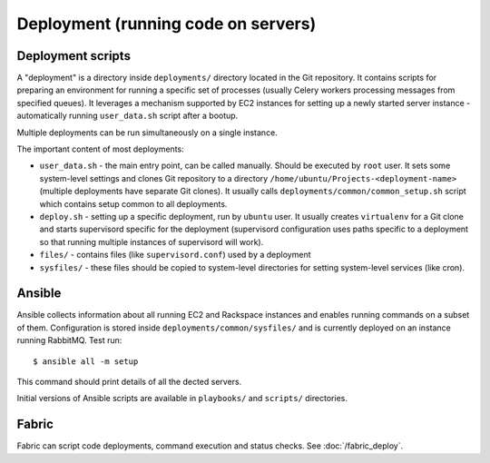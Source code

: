 Deployment (running code on servers)
====================================

Deployment scripts
------------------
A "deployment" is a directory inside ``deployments/`` directory located in the Git repository.
It contains scripts for preparing an environment for running a specific set of processes
(usually Celery workers processing messages from specified queues). It leverages a
mechanism supported by EC2 instances for setting up a newly started server instance -
automatically running ``user_data.sh`` script after a bootup.

Multiple deployments can be run simultaneously on a single instance.

The important content of most deployments:

- ``user_data.sh`` - the main entry point, can be called manually. Should be executed by
  ``root`` user. It sets some system-level settings and clones Git repository to a
  directory ``/home/ubuntu/Projects-<deployment-name>`` (multiple deployments have
  separate Git clones). It usually calls ``deployments/common/common_setup.sh`` script
  which contains setup common to all deployments.
- ``deploy.sh`` - setting up a specific deployment, run by ``ubuntu`` user. It usually
  creates ``virtualenv`` for a Git clone and starts supervisord specific for the
  deployment (supervisord configuration uses paths specific to a deployment so that running
  multiple instances of supervisord will work).
- ``files/`` - contains files (like ``supervisord.conf``) used by a deployment
- ``sysfiles/`` - these files should be copied to system-level directories for setting
  system-level services (like cron).

.. _ref-ansible:

Ansible
-------
Ansible collects information about all running EC2 and Rackspace instances and enables
running commands on a subset of them. Configuration is stored inside
``deployments/common/sysfiles/`` and is currently deployed on an instance running
RabbitMQ. Test run::
    $ ansible all -m setup
This command should print details of all the dected servers.

Initial versions of Ansible scripts are available in ``playbooks/`` and ``scripts/``
directories.


Fabric
-------

Fabric can script code deployments, command execution and status checks. See :doc:`/fabric_deploy`.
